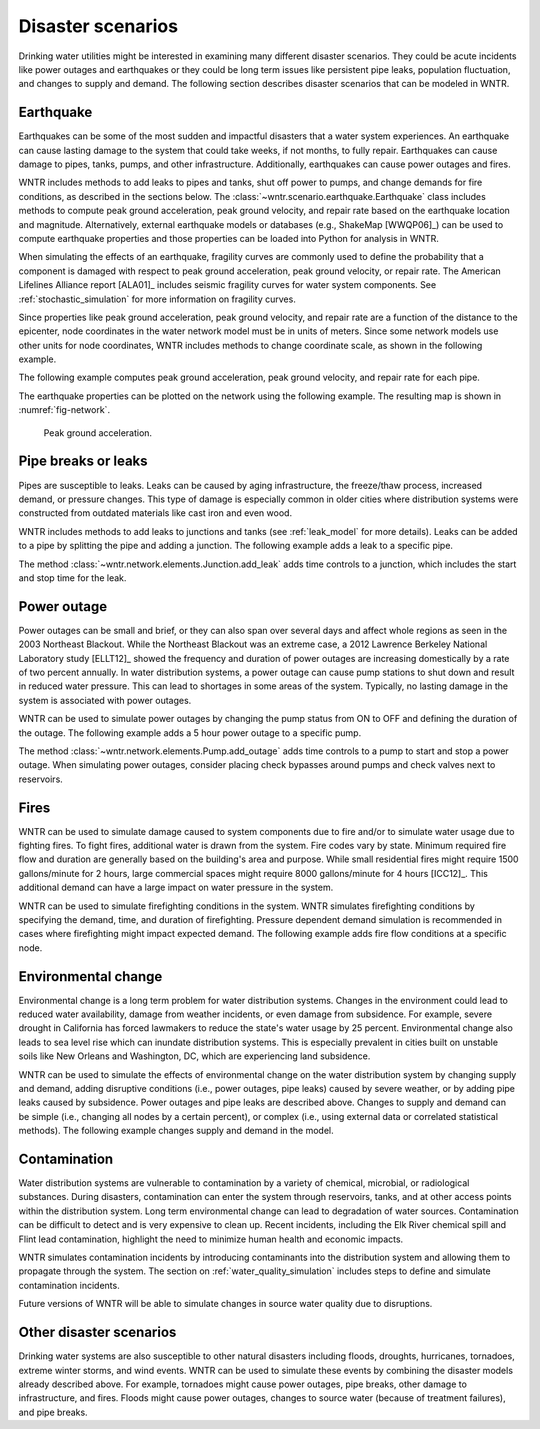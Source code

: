 .. raw:: latex

    \clearpage

Disaster scenarios
======================================

Drinking water utilities might be interested in examining many different disaster scenarios.
They could be acute incidents like power outages and earthquakes 
or they could be long term issues like persistent pipe 
leaks, population fluctuation, and changes to supply and demand. The following section describes
disaster scenarios that can be modeled in WNTR.  

.. _earthquake:

Earthquake
-----------
Earthquakes can be some of the most sudden and impactful disasters that a 
water system experiences. An earthquake can cause lasting damage to the system that 
could take weeks, if not months, to fully repair. Earthquakes can cause 
damage to pipes, tanks, pumps, and other infrastructure.
Additionally, earthquakes can cause power outages and fires. 

WNTR includes methods 
to add leaks to pipes and tanks, 
shut off power to pumps, 
and change demands for fire conditions, as described in the sections below.
The :class:`~wntr.scenario.earthquake.Earthquake` class includes methods 
to compute peak ground acceleration, peak ground velocity, and repair rate based on the earthquake
location and magnitude.  
Alternatively, external earthquake models or databases (e.g., ShakeMap [WWQP06]_) can be used to compute earthquake properties and 
those properties can be loaded into Python for analysis in WNTR.

When simulating the effects of an earthquake, fragility curves are commonly used to define the probability that a component is 
damaged with respect to 
peak ground acceleration, peak ground velocity, 
or repair rate.
The American Lifelines Alliance report [ALA01]_ includes seismic fragility curves 
for water system components.
See :ref:`stochastic_simulation` for more information on fragility curves.

Since properties like peak ground acceleration, peak ground velocity, and repair rate are a function of the distance to the epicenter, 
node coordinates in the water network model must be in units of meters.  
Since some network models use other units for node coordinates, 
WNTR includes methods to change coordinate scale, as shown in the following example.

.. doctest::
    :hide:

    >>> import wntr
    >>> import matplotlib.pylab as plt
    >>> try:
    ...    wn = wntr.network.model.WaterNetworkModel('../examples/networks/Net3.inp')
    ... except:
    ...    wn = wntr.network.model.WaterNetworkModel('examples/networks/Net3.inp')
    
.. doctest::

    >>> import wntr # doctest: +SKIP
	
    >>> wn = wntr.network.WaterNetworkModel('networks/Net3.inp') # doctest: +SKIP
    >>> wn = wntr.morph.scale_node_coordinates(wn, 1000)
   
The following example computes peak ground acceleration, peak ground velocity, and repair rate for each pipe.

.. doctest::

    >>> epicenter = (32000,15000) # x,y location
    >>> magnitude = 6.5 # Richter scale
    >>> depth = 10000 # m, shallow depth
    >>> earthquake = wntr.scenario.Earthquake(epicenter, magnitude, depth)
    >>> distance = earthquake.distance_to_epicenter(wn, element_type=wntr.network.Pipe)
    >>> pga = earthquake.pga_attenuation_model(distance)  
    >>> pgv = earthquake.pgv_attenuation_model(distance)
    >>> repair_rate = earthquake.repair_rate_model(pgv) 

The earthquake properties can be plotted on the network using the following example. The resulting map is shown in :numref:`fig-network`.

.. doctest::
    :hide:
    
	>>> fig = plt.figure()
    
.. doctest::

    >>> nodes, edges = wntr.graphics.plot_network(wn, link_attribute=pga, node_size=4,
    ...     link_width=2, link_colorbar_label='PGA (g)')

.. doctest::
    :hide:

    >>> plt.tight_layout()
    >>> plt.savefig('network_pga.png', dpi=300)
    
.. _fig-network:
.. figure:: figures/network_pga.png
   :width: 640
   :alt: Peak ground acceleration
   
   Peak ground acceleration.
   
.. _pipe_leak:
	
Pipe breaks or leaks
---------------------
Pipes are susceptible to leaks.  Leaks can be caused by 
aging infrastructure, 
the freeze/thaw process, 
increased demand, 
or pressure changes. 
This type of damage is especially common in older cities where distribution 
systems were constructed from outdated materials like 
cast iron and even wood. 

WNTR includes methods to add leaks to junctions and tanks (see :ref:`leak_model` for more details).
Leaks can be added to a pipe by splitting the pipe and adding a junction.
The following example adds a leak to a specific pipe.

.. doctest::

    >>> wn = wntr.morph.split_pipe(wn, '123', '123_B', '123_leak_node')
    >>> leak_node = wn.get_node('123_leak_node')           
    >>> leak_node.add_leak(wn, area=0.05, start_time=2*3600, end_time=12*3600)

The method :class:`~wntr.network.elements.Junction.add_leak` adds time controls to 
a junction, which includes the start and stop time for the leak.

Power outage
-------------
Power outages can be small and brief, or they can also span over several days and 
affect whole regions as seen in the 2003 Northeast Blackout. 
While the Northeast Blackout was an extreme case, a 2012 Lawrence Berkeley National Laboratory study [ELLT12]_ 
showed the frequency and duration of power outages are increasing domestically by a 
rate of two percent annually. In water distribution systems, 
a power outage can cause pump stations to shut down and result in 
reduced water pressure. This can lead to shortages in some areas of 
the system. Typically, no lasting damage in the system is associated with power outages. 

WNTR can be used to simulate power outages by changing the pump status from ON to OFF and defining the duration of the outage.
The following example adds a 5 hour power outage to a specific pump.

.. doctest::

    >>> pump = wn.get_link('335')
    >>> pump.add_outage(wn, 5*3600, 10*3600)
   
The method :class:`~wntr.network.elements.Pump.add_outage` adds time controls to a pump to start and stop a power outage.
When simulating power outages, consider placing check bypasses around pumps 
and check valves next to reservoirs.

Fires
----------------
WNTR can be used to simulate damage caused to system components due to fire and/or to simulate water usage due to fighting fires. To fight fires, additional water is drawn from the system. Fire codes vary by 
state. Minimum required fire flow and duration are generally based on the building's area and purpose.
While small residential fires might require 1500 gallons/minute for 2 hours, large commercial
spaces might require 8000 gallons/minute for 4 hours [ICC12]_. This additional demand can 
have a large impact on water pressure in the system.  

WNTR can be used to simulate firefighting conditions in the system.  
WNTR simulates firefighting conditions by specifying the demand, time, and duration of firefighting.
Pressure dependent demand simulation is recommended in cases where firefighting might impact expected demand.
The following example adds fire flow conditions at a specific node.

.. doctest::

    >>> fire_flow_demand = 0.252 # 4000 gal/min = 0.252 m3/s
    >>> fire_start = 10*3600
    >>> fire_end = 14*3600
    >>> fire_flow_pattern = wntr.network.elements.Pattern.binary_pattern('fire_flow', 
    ...     step_size=wn.options.time.pattern_timestep, start_time=fire_start, 
    ...     end_time=fire_end, duration=wn.options.time.duration)
    >>> wn.add_pattern('fire_flow', fire_flow_pattern)
    >>> node = wn.get_node('197')
    >>> node.demand_timeseries_list.append( (fire_flow_demand, fire_flow_pattern, 
    ...     'Fire flow'))


Environmental change
---------------------
Environmental change is a long term problem for water distribution 
systems. Changes in the environment could lead to 
reduced water availability, 
damage from weather incidents, 
or even damage from subsidence. 
For example, severe drought in California has forced lawmakers to reduce the 
state's water usage by 25 percent. 
Environmental change also leads to sea level rise which can inundate distribution 
systems. This is especially prevalent in cities built on unstable soils like 
New Orleans and Washington, DC, which are experiencing land subsidence. 

WNTR can be used to simulate the effects of environmental change on the water distribution system by
changing supply and demand, adding disruptive conditions (i.e., power outages, pipe leaks) caused by severe weather, or by adding pipe leaks caused by subsidence.
Power outages and pipe leaks are described above.  
Changes to supply and demand can be simple (i.e., changing all nodes by a certain percent), or complex (i.e., using external data or correlated statistical methods).
The following example changes supply and demand in the model.

.. doctest::

    >>> for res_name, res in wn.reservoirs():
    ...     res.head_timeseries.base_value = res.head_timeseries.base_value*0.9
    >>> for junc_name, junc in wn.junctions():
    ...     for demand in junc.demand_timeseries_list:
    ...         demand.base_value = demand.base_value*1.15
   
Contamination
--------------------
Water distribution systems are vulnerable to contamination by a variety of chemical, microbial, or radiological substances.
During disasters, contamination can enter the system through reservoirs, tanks, and at other access points within the 
distribution system.  Long term environmental change can lead to degradation of water sources.  Contamination can be difficult to detect and is very expensive to clean up. 
Recent incidents, including the Elk River chemical spill and Flint lead contamination, 
highlight the need to minimize human health and economic impacts.

WNTR simulates contamination incidents by introducing contaminants into the distribution system and allowing them to propagate through the system. 
The section on :ref:`water_quality_simulation` includes steps to define and simulate contamination incidents.

Future versions of WNTR will be able to simulate changes in source water quality due to disruptions.

Other disaster scenarios
-------------------------------
Drinking water systems are also susceptible to other natural disasters including floods, droughts, 
hurricanes, tornadoes, extreme winter storms, and wind events.  WNTR can be used to simulate these events 
by combining the disaster models already described above.  For example, tornadoes might cause power 
outages, pipe breaks, other damage to infrastructure, and fires.  Floods might cause power outages, 
changes to source water (because of treatment failures), and pipe breaks.   

